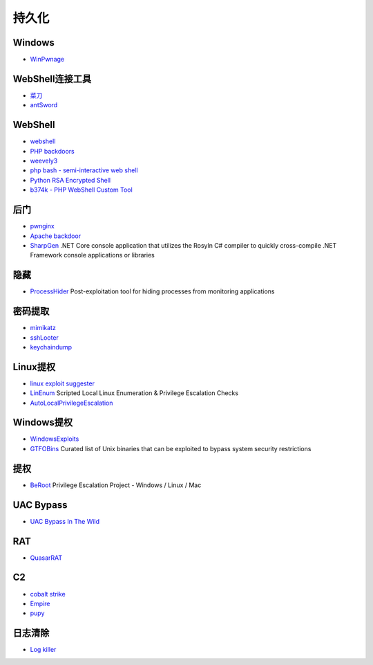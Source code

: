 持久化
----------------------------------------

Windows
~~~~~~~~~~~~~~~~~~~~~~~~~~~~~~~~~~~~~~~~
- `WinPwnage <https://github.com/rootm0s/WinPwnage>`_

WebShell连接工具
~~~~~~~~~~~~~~~~~~~~~~~~~~~~~~~~~~~~~~~~
- `菜刀 <https://github.com/Chora10/Cknife>`_
- `antSword <https://github.com/antoor/antSword>`_

WebShell
~~~~~~~~~~~~~~~~~~~~~~~~~~~~~~~~~~~~~~~~
- `webshell <https://github.com/tennc/webshell>`_
- `PHP backdoors <https://github.com/bartblaze/PHP-backdoors>`_
- `weevely3 <https://github.com/epinna/weevely3>`_
- `php bash - semi-interactive web shell <https://github.com/Arrexel/phpbash>`_
- `Python RSA Encrypted Shell <https://github.com/Eitenne/TopHat.git>`_
- `b374k - PHP WebShell Custom Tool <https://github.com/b374k/b374k>`_

后门
~~~~~~~~~~~~~~~~~~~~~~~~~~~~~~~~~~~~~~~~
- `pwnginx <https://github.com/t57root/pwnginx>`_
- `Apache backdoor <https://github.com/WangYihang/Apache-HTTP-Server-Module-Backdoor>`_
- `SharpGen <https://github.com/cobbr/SharpGen>`_  .NET Core console application that utilizes the Rosyln C# compiler to quickly cross-compile .NET Framework console applications or libraries

隐藏
~~~~~~~~~~~~~~~~~~~~~~~~~~~~~~~~~~~~~~~~
- `ProcessHider <https://github.com/M00nRise/ProcessHider>`_ Post-exploitation tool for hiding processes from monitoring applications

密码提取
~~~~~~~~~~~~~~~~~~~~~~~~~~~~~~~~~~~~~~~~
- `mimikatz <https://github.com/gentilkiwi/mimikatz>`_
- `sshLooter <https://github.com/mthbernardes/sshLooter>`_
- `keychaindump <https://github.com/juuso/keychaindump>`_

Linux提权
~~~~~~~~~~~~~~~~~~~~~~~~~~~~~~~~~~~~~~~~
- `linux exploit suggester <https://github.com/mzet-/linux-exploit-suggester>`_
- `LinEnum <https://github.com/rebootuser/LinEnum>`_ Scripted Local Linux Enumeration & Privilege Escalation Checks
- `AutoLocalPrivilegeEscalation <https://github.com/ngalongc/AutoLocalPrivilegeEscalation>`_

Windows提权
~~~~~~~~~~~~~~~~~~~~~~~~~~~~~~~~~~~~~~~~
- `WindowsExploits <https://github.com/abatchy17/WindowsExploits>`_
- `GTFOBins <https://github.com/GTFOBins/GTFOBins.github.io>`_ Curated list of Unix binaries that can be exploited to bypass system security restrictions

提权
~~~~~~~~~~~~~~~~~~~~~~~~~~~~~~~~~~~~~~~~
- `BeRoot <https://github.com/AlessandroZ/BeRoot>`_ Privilege Escalation Project - Windows / Linux / Mac

UAC Bypass
~~~~~~~~~~~~~~~~~~~~~~~~~~~~~~~~~~~~~~~~
- `UAC Bypass In The Wild <https://github.com/sailay1996/UAC_Bypass_In_The_Wild>`_

RAT
~~~~~~~~~~~~~~~~~~~~~~~~~~~~~~~~~~~~~~~~
- `QuasarRAT <https://github.com/quasar/QuasarRAT>`_

C2
~~~~~~~~~~~~~~~~~~~~~~~~~~~~~~~~~~~~~~~~
- `cobalt strike <https://www.cobaltstrike.com>`_
- `Empire <https://github.com/EmpireProject/Empire>`_
- `pupy <https://github.com/n1nj4sec/pupy>`_

日志清除
~~~~~~~~~~~~~~~~~~~~~~~~~~~~~~~~~~~~~~~~
- `Log killer <https://github.com/Rizer0/Log-killer>`_
